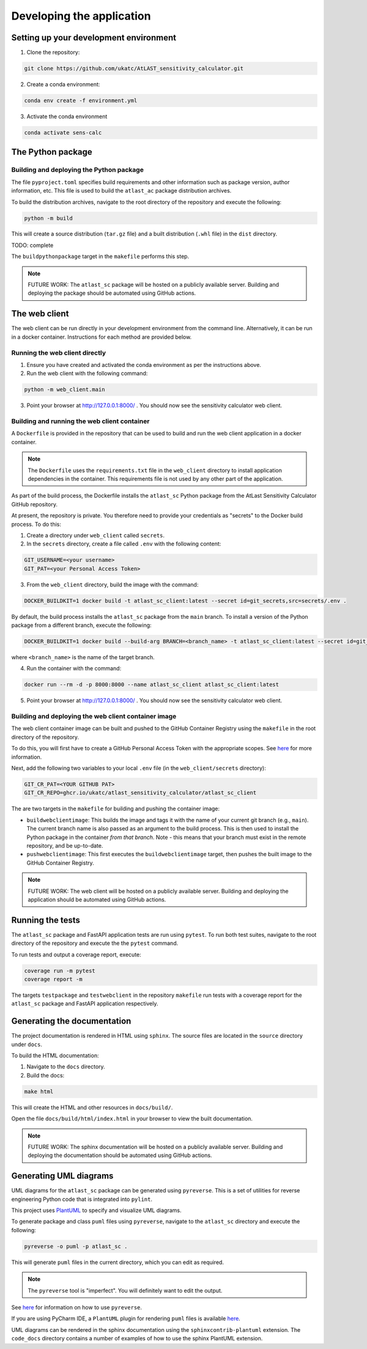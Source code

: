Developing the application
==========================

Setting up your development environment
---------------------------------------

1. Clone the repository:

.. code-block:: bash

   git clone https://github.com/ukatc/AtLAST_sensitivity_calculator.git


2. Create a conda environment:

.. code-block:: bash

   conda env create -f environment.yml


3. Activate the conda environment

.. code-block:: bash

   conda activate sens-calc


The Python package
------------------
Building and deploying the Python package
^^^^^^^^^^^^^^^^^^^^^^^^^^^^^^^^^^^^^^^^^
The file ``pyproject.toml`` specifies build requirements and other information
such as package version, author information, etc. This file is used to build the
``atlast_ac`` package distribution archives.

To build the distribution archives, navigate to the root directory of the repository
and execute the following:

.. code-block:: bash

    python -m build

This will create a source distribution (``tar.gz`` file) and a built distribution
(``.whl`` file) in the ``dist`` directory.

TODO: complete

The ``buildpythonpackage`` target in the ``makefile`` performs this step.

.. note::

    FUTURE WORK: The ``atlast_sc`` package will be hosted on a publicly available server.
    Building and deploying the package should be automated using GitHub actions.

The web client
--------------
The web client can be run directly in your development environment from the command line. Alternatively, it can be
run in a docker container. Instructions for each method are provided below.

Running the web client directly
^^^^^^^^^^^^^^^^^^^^^^^^^^^^^^^

1. Ensure you have created and activated the conda environment as per the instructions above.
2. Run the web client with the following command:

.. code-block:: bash

    python -m web_client.main

3. Point your browser at http://127.0.0.1:8000/ . You should now see the sensitivity calculator web client.


.. _build-run-client-container:

Building and running the web client container
^^^^^^^^^^^^^^^^^^^^^^^^^^^^^^^^^^^^^^^^^^^^^

A ``Dockerfile`` is provided in the repository that can be used to build and run
the web client application in a docker container.

.. note:: The ``Dockerfile`` uses the ``requirements.txt`` file in the ``web_client`` directory to install
    application dependencies in the container. This requirements file is not used by any other part of the
    application.

As part of the build process, the Dockerfile installs the ``atlast_sc`` Python package from the AtLast Sensitivity
Calculator GitHub repository.

At present, the repository is private. You therefore need to provide your credentials as "secrets" to the
Docker build process. To do this:

1. Create a directory under ``web_client`` called ``secrets``.
2. In the ``secrets`` directory, create a file called ``.env`` with the following content:

.. code-block:: bash

   GIT_USERNAME=<your username>
   GIT_PAT=<your Personal Access Token>

3. From the ``web_client`` directory, build the image with the command:

.. code-block:: bash

    DOCKER_BUILDKIT=1 docker build -t atlast_sc_client:latest --secret id=git_secrets,src=secrets/.env .

By default, the build process installs the ``atlast_sc`` package from the ``main`` branch. To install
a version of the Python package from a different branch, execute the following:

.. code-block:: bash

    DOCKER_BUILDKIT=1 docker build --build-arg BRANCH=<branch_name> -t atlast_sc_client:latest --secret id=git_secrets,src=secrets/.env .

where ``<branch_name>`` is the name of the target branch.

4. Run the container with the command:

.. code-block:: bash

   docker run --rm -d -p 8000:8000 --name atlast_sc_client atlast_sc_client:latest


5. Point your browser at http://127.0.0.1:8000/ . You should now see the sensitivity calculator web client.


Building and deploying the web client container image
^^^^^^^^^^^^^^^^^^^^^^^^^^^^^^^^^^^^^^^^^^^^^^^^^^^^^

The web client container image can be built and pushed to the GitHub Container Registry using the ``makefile`` in the
root directory of the repository.

To do this, you will first have to create a GitHub Personal Access Token with the
appropriate scopes. See `here <https://docs.github.com/en/packages/working-with-a-github-packages-registry/working-with-the-container-registry#authenticating-with-a-personal-access-token-classic>`__
for more information.

Next, add the following two variables to your local ``.env`` file (in the ``web_client/secrets`` directory):

.. code-block:: bash

   GIT_CR_PAT=<YOUR GITHUB PAT>
   GIT_CR_REPO=ghcr.io/ukatc/atlast_sensitivity_calculator/atlast_sc_client


The are two targets in the ``makefile`` for building and pushing the container image:

* ``buildwebclientimage``: This builds the image and tags it with the name of your current git branch (e.g., ``main``). The
  current branch name is also passed as an argument to the build process. This is then used to install the Python package
  in the container *from that branch*. Note - this means that your branch must exist in the remote repository, and be
  up-to-date.
* ``pushwebclientimage``: This first executes the ``buildwebclientimage`` target, then pushes the built image to the GitHub
  Container Registry.

.. note::

    FUTURE WORK: The web client will be hosted on a publicly available server.
    Building and deploying the application should be automated using GitHub actions.

Running the tests
-----------------
The ``atlast_sc`` package and FastAPI application tests are run using ``pytest``.
To run both test suites, navigate to the root directory of the repository and
execute the the ``pytest`` command.

To run tests and output a coverage report, execute:

.. code-block:: bash

    coverage run -m pytest
    coverage report -m

The targets ``testpackage`` and ``testwebclient`` in the repository ``makefile``
run tests with a coverage report for the ``atlast_sc`` package and FastAPI application respectively.


Generating the documentation
----------------------------

The project documentation is rendered in HTML using ``sphinx``. The source files
are located in the ``source`` directory under ``docs``.

To build the HTML documentation:

1. Navigate to the ``docs`` directory.
2. Build the docs:

.. code-block:: bash

   make html

This will create the HTML and other resources in ``docs/build/``.

Open the file ``docs/build/html/index.html`` in your browser to view the built documentation.

.. note::

    FUTURE WORK: The sphinx documentation will be hosted on a publicly available server.
    Building and deploying the documentation should be automated using GitHub actions.


Generating UML diagrams
-----------------------
UML diagrams for the ``atlast_sc`` package can be generated using ``pyreverse``. This is a set of
utilities for reverse engineering Python code that is integrated into ``pylint``.

This project uses `PlantUML <https://en.wikipedia.org/wiki/PlantUML>`__ to specify and
visualize UML diagrams.

To generate package and class ``puml`` files using ``pyreverse``, navigate to the ``atlast_sc`` directory
and execute the following:

.. code-block:: bash

    pyreverse -o puml -p atlast_sc .

This will generate ``puml`` files in the current directory, which you can edit as required.

.. note::

    The ``pyreverse`` tool is "imperfect". You will definitely want to edit the output.

See `here <https://pylint.readthedocs.io/en/latest/pyreverse.html>`__ for
information on how to use ``pyreverse``.

If you are using PyCharm IDE, a ``PlantUML`` plugin for rendering ``puml`` files is
available `here <https://plugins.jetbrains.com/plugin/7017-plantuml-integration>`__.

UML diagrams can be rendered in the sphinx documentation using the
``sphinxcontrib-plantuml`` extension. The ``code_docs`` directory contains a
number of examples of how to use the sphinx PlantUML extension.

